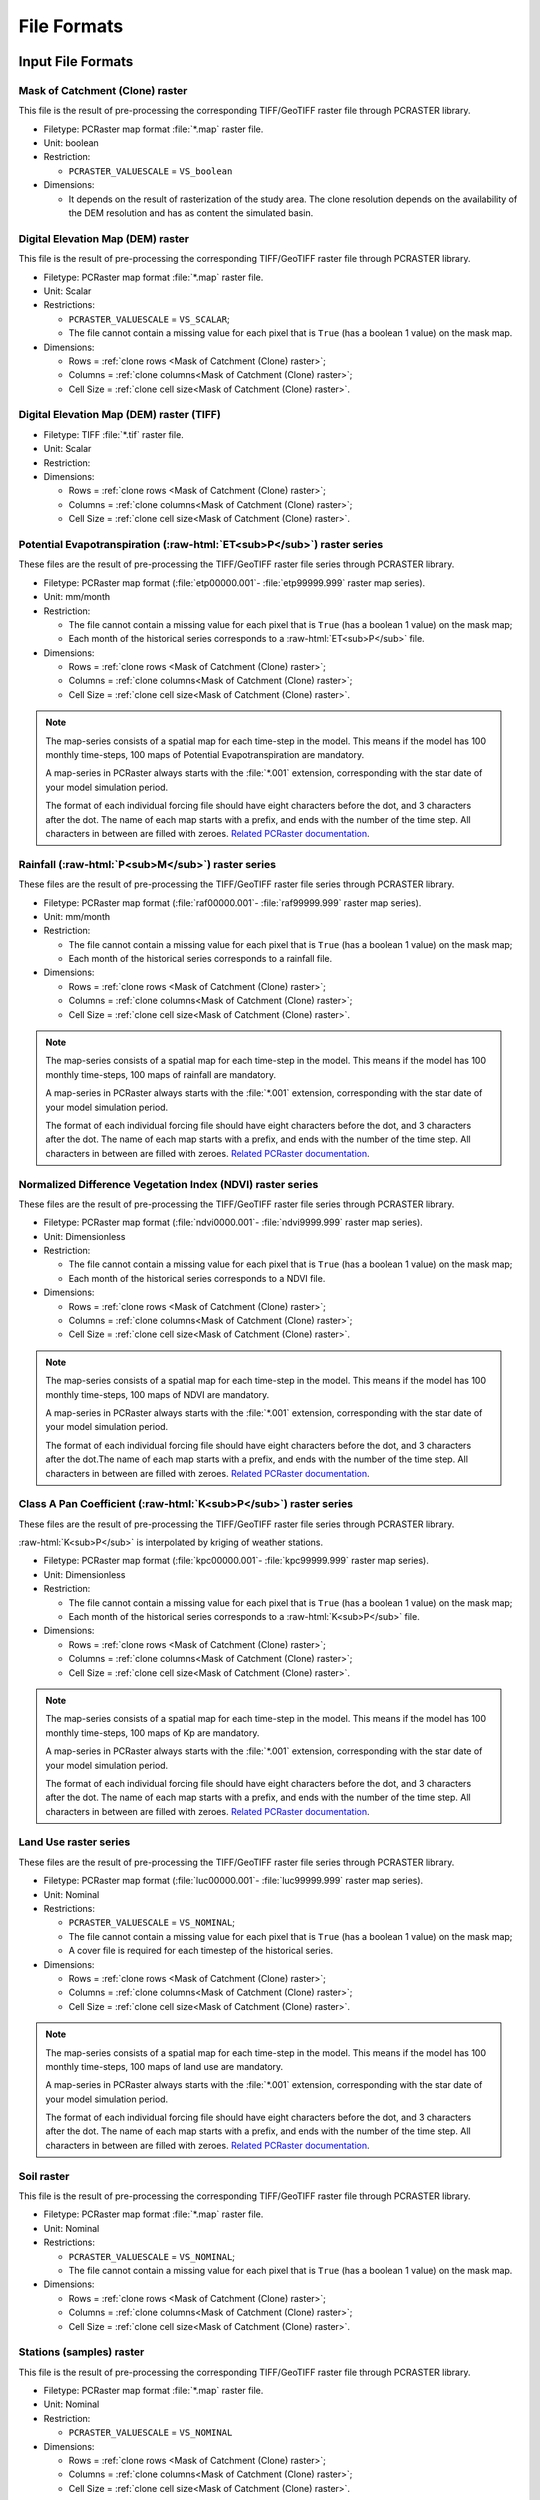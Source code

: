 File Formats
============

.. role:: raw-html(raw)
   :format: html


Input File Formats
------------------

Mask of Catchment (Clone) raster
^^^^^^^^^^^^^^^^^^^^^^^^^^^^^^^^^

This file is the result of pre-processing the corresponding TIFF/GeoTIFF raster file through PCRASTER library.

- Filetype: PCRaster map format :file:`*.map` raster file.
- Unit: boolean
- Restriction: 

  - ``PCRASTER_VALUESCALE`` = ``VS_boolean``

- Dimensions:

  - It depends on the result of rasterization of the study area. The clone resolution depends on the availability of the DEM resolution and has as content the simulated basin. 

Digital Elevation Map (DEM) raster
^^^^^^^^^^^^^^^^^^^^^^^^^^^^^^^^^^

This file is the result of pre-processing the corresponding TIFF/GeoTIFF raster file through PCRASTER library.

- Filetype: PCRaster map format :file:`*.map` raster file.
- Unit: Scalar
- Restrictions: 

  - ``PCRASTER_VALUESCALE`` = ``VS_SCALAR``;
  - The file cannot contain a missing value for each pixel that is ``True`` (has a boolean 1 value) on the mask map.

- Dimensions: 

  - Rows = :ref:`clone rows <Mask of Catchment (Clone) raster>`;
  - Columns = :ref:`clone columns<Mask of Catchment (Clone) raster>`;
  - Cell Size = :ref:`clone cell size<Mask of Catchment (Clone) raster>`.

Digital Elevation Map (DEM) raster (TIFF)
^^^^^^^^^^^^^^^^^^^^^^^^^^^^^^^^^^^^^^^^^

- Filetype: TIFF :file:`*.tif` raster file.
- Unit: Scalar
- Restriction: 

- Dimensions:

  - Rows = :ref:`clone rows <Mask of Catchment (Clone) raster>`;
  - Columns = :ref:`clone columns<Mask of Catchment (Clone) raster>`;
  - Cell Size = :ref:`clone cell size<Mask of Catchment (Clone) raster>`.


Potential Evapotranspiration (:raw-html:`ET<sub>P</sub>`) raster series
^^^^^^^^^^^^^^^^^^^^^^^^^^^^^^^^^^^^^^^^^^^^^^^^^^^^^^^^^^^^^^^^^^^^^^^^^

These files are the result of pre-processing the TIFF/GeoTIFF raster file series through PCRASTER library.

- Filetype: PCRaster map format (:file:`etp00000.001`- :file:`etp99999.999` raster map series).
- Unit: mm/month
- Restriction: 

  - The file cannot contain a missing value for each pixel that is ``True`` (has a boolean 1 value) on the mask map;
  - Each month of the historical series corresponds to a :raw-html:`ET<sub>P</sub>` file.

- Dimensions: 

  - Rows = :ref:`clone rows <Mask of Catchment (Clone) raster>`;
  - Columns = :ref:`clone columns<Mask of Catchment (Clone) raster>`;
  - Cell Size = :ref:`clone cell size<Mask of Catchment (Clone) raster>`.

.. note::

    The map-series consists of a spatial map for each time-step in the model. This means if the model has 100 monthly time-steps, 100 maps of Potential Evapotranspiration are mandatory. 
    
    A map-series in PCRaster always starts with the :file:`*.001` extension, corresponding with the star date of your model simulation period. 
    
    The format of each individual forcing file should have eight characters before the dot, and 3 characters after the dot. The name of each map starts with a prefix, and ends with the number of the time step. All characters in between are filled with zeroes. `Related PCRaster documentation <https://pcraster.geo.uu.nl/pcraster/4.3.1/documentation/python_modelling_framework/PCRasterPythonFramework.html#pcraster.framework.frameworkBase.generateNameT>`__.


Rainfall (:raw-html:`P<sub>M</sub>`) raster series
^^^^^^^^^^^^^^^^^^^^^^^^^^^^^^^^^^^^^^^^^^^^^^^^^^

These files are the result of pre-processing the TIFF/GeoTIFF raster file series through PCRASTER library.

- Filetype: PCRaster map format (:file:`raf00000.001`- :file:`raf99999.999` raster map series). 
- Unit: mm/month
- Restriction: 

  - The file cannot contain a missing value for each pixel that is ``True`` (has a boolean 1 value) on the mask map;
  - Each month of the historical series corresponds to a rainfall file.

- Dimensions: 

  - Rows = :ref:`clone rows <Mask of Catchment (Clone) raster>`;
  - Columns = :ref:`clone columns<Mask of Catchment (Clone) raster>`;
  - Cell Size = :ref:`clone cell size<Mask of Catchment (Clone) raster>`.

.. note::

    The map-series consists of a spatial map for each time-step in the model. This means if the model has 100 monthly time-steps, 100 maps of rainfall are mandatory. 
    
    A map-series in PCRaster always starts with the :file:`*.001` extension, corresponding with the star date of your model simulation period. 
    
    The format of each individual forcing file should have eight characters before the dot, and 3 characters after the dot. The name of each map starts with a prefix, and ends with the number of the time step. All characters in between are filled with zeroes. `Related PCRaster documentation <https://pcraster.geo.uu.nl/pcraster/4.3.1/documentation/python_modelling_framework/PCRasterPythonFramework.html#pcraster.framework.frameworkBase.generateNameT>`__.


Normalized Difference Vegetation Index (NDVI) raster series
^^^^^^^^^^^^^^^^^^^^^^^^^^^^^^^^^^^^^^^^^^^^^^^^^^^^^^^^^^^^

These files are the result of pre-processing the TIFF/GeoTIFF raster file series through PCRASTER library.

- Filetype: PCRaster map format (:file:`ndvi0000.001`- :file:`ndvi9999.999` raster map series).
- Unit: Dimensionless
- Restriction: 

  - The file cannot contain a missing value for each pixel that is ``True`` (has a boolean 1 value) on the mask map;
  - Each month of the historical series corresponds to a NDVI file.

- Dimensions: 

  - Rows = :ref:`clone rows <Mask of Catchment (Clone) raster>`;
  - Columns = :ref:`clone columns<Mask of Catchment (Clone) raster>`;
  - Cell Size = :ref:`clone cell size<Mask of Catchment (Clone) raster>`.

.. note::

    The map-series consists of a spatial map for each time-step in the model. This means if the model has 100 monthly time-steps, 100 maps of NDVI are mandatory. 
    
    A map-series in PCRaster always starts with the :file:`*.001` extension, corresponding with the star date of your model simulation period. 
    
    The format of each individual forcing file should have eight characters before the dot, and 3 characters after the dot.The name of each map starts with a prefix, and ends with the number of the time step. All characters in between are filled with zeroes. `Related PCRaster documentation <https://pcraster.geo.uu.nl/pcraster/4.3.1/documentation/python_modelling_framework/PCRasterPythonFramework.html#pcraster.framework.frameworkBase.generateNameT>`__.


Class A Pan Coefficient (:raw-html:`K<sub>P</sub>`) raster series
^^^^^^^^^^^^^^^^^^^^^^^^^^^^^^^^^^^^^^^^^^^^^^^^^^^^^^^^^^^^^^^^^

These files are the result of pre-processing the TIFF/GeoTIFF raster file series through PCRASTER library. 

:raw-html:`K<sub>P</sub>` is interpolated by kriging of weather stations.

- Filetype: PCRaster map format (:file:`kpc00000.001`- :file:`kpc99999.999` raster map series).
- Unit: Dimensionless
- Restriction: 

  - The file cannot contain a missing value for each pixel that is ``True`` (has a boolean 1 value) on the mask map;
  - Each month of the historical series corresponds to a :raw-html:`K<sub>P</sub>` file.

- Dimensions: 

  - Rows = :ref:`clone rows <Mask of Catchment (Clone) raster>`;
  - Columns = :ref:`clone columns<Mask of Catchment (Clone) raster>`;
  - Cell Size = :ref:`clone cell size<Mask of Catchment (Clone) raster>`.

.. note::

    The map-series consists of a spatial map for each time-step in the model. This means if the model has 100 monthly time-steps, 100 maps of Kp are mandatory. 
    
    A map-series in PCRaster always starts with the :file:`*.001` extension, corresponding with the star date of your model simulation period. 
    
    The format of each individual forcing file should have eight characters before the dot, and 3 characters after the dot. The name of each map starts with a prefix, and ends with the number of the time step. All characters in between are filled with zeroes. `Related PCRaster documentation <https://pcraster.geo.uu.nl/pcraster/4.3.1/documentation/python_modelling_framework/PCRasterPythonFramework.html#pcraster.framework.frameworkBase.generateNameT>`__.


Land Use raster series
^^^^^^^^^^^^^^^^^^^^^^^

These files are the result of pre-processing the TIFF/GeoTIFF raster file series through PCRASTER library.

- Filetype: PCRaster map format (:file:`luc00000.001`- :file:`luc99999.999` raster map series).
- Unit: Nominal
- Restrictions: 

  - ``PCRASTER_VALUESCALE`` = ``VS_NOMINAL``;
  - The file cannot contain a missing value for each pixel that is ``True`` (has a boolean 1 value) on the mask map;
  - A cover file is required for each timestep of the historical series.

- Dimensions: 

  - Rows = :ref:`clone rows <Mask of Catchment (Clone) raster>`;
  - Columns = :ref:`clone columns<Mask of Catchment (Clone) raster>`;
  - Cell Size = :ref:`clone cell size<Mask of Catchment (Clone) raster>`.

.. note::

    The map-series consists of a spatial map for each time-step in the model. This means if the model has 100 monthly time-steps, 100 maps of land use are mandatory. 
    
    A map-series in PCRaster always starts with the :file:`*.001` extension, corresponding with the star date of your model simulation period. 
    
    The format of each individual forcing file should have eight characters before the dot, and 3 characters after the dot. The name of each map starts with a prefix, and ends with the number of the time step. All characters in between are filled with zeroes. `Related PCRaster documentation <https://pcraster.geo.uu.nl/pcraster/4.3.1/documentation/python_modelling_framework/PCRasterPythonFramework.html#pcraster.framework.frameworkBase.generateNameT>`__.

Soil raster
^^^^^^^^^^^^

This file is the result of pre-processing the corresponding TIFF/GeoTIFF raster file through PCRASTER library.

- Filetype: PCRaster map format :file:`*.map` raster file.
- Unit: Nominal
- Restrictions: 

  - ``PCRASTER_VALUESCALE`` = ``VS_NOMINAL``;
  - The file cannot contain a missing value for each pixel that is ``True`` (has a boolean 1 value) on the mask map.

- Dimensions: 

  - Rows = :ref:`clone rows <Mask of Catchment (Clone) raster>`;
  - Columns = :ref:`clone columns<Mask of Catchment (Clone) raster>`;
  - Cell Size = :ref:`clone cell size<Mask of Catchment (Clone) raster>`.

Stations (samples) raster
^^^^^^^^^^^^^^^^^^^^^^^^^^

This file is the result of pre-processing the corresponding TIFF/GeoTIFF raster file through PCRASTER library.

- Filetype: PCRaster map format :file:`*.map` raster file.
- Unit: Nominal
- Restriction: 

  - ``PCRASTER_VALUESCALE`` = ``VS_NOMINAL``

- Dimensions: 

  - Rows = :ref:`clone rows <Mask of Catchment (Clone) raster>`;
  - Columns = :ref:`clone columns<Mask of Catchment (Clone) raster>`;
  - Cell Size = :ref:`clone cell size<Mask of Catchment (Clone) raster>`.

Maximum NDVI raster
^^^^^^^^^^^^^^^^^^^^

This file is the result of pre-processing the corresponding TIFF/GeoTIFF raster file through PCRASTER library.

- Filetype: PCRaster map format :file:`*.map` raster file.
- Unit: Dimensionless
- Restrictions: 

  - ``PCRASTER_VALUESCALE`` = ``VS_SCALAR``;
  - The file cannot contain a missing value for each pixel that is ``True`` (has a boolean 1 value) on the mask map.

- Dimensions: 

  - Rows = :ref:`clone rows <Mask of Catchment (Clone) raster>`;
  - Columns = :ref:`clone columns<Mask of Catchment (Clone) raster>`;
  - Cell Size = :ref:`clone cell size<Mask of Catchment (Clone) raster>`.

Minimum NDVI raster
^^^^^^^^^^^^^^^^^^^^

This file is the result of pre-processing the corresponding TIFF/GeoTIFF raster file through PCRASTER library.

- Filetype: PCRaster map format :file:`*.map` raster file.
- Unit:Dimensionless
- Restrictions: 

  - ``PCRASTER_VALUESCALE`` = ``VS_SCALAR``;
  - The file cannot contain a missing value for each pixel that is ``True`` (has a boolean 1 value) on the mask map.

- Dimensions: 

  - Rows = :ref:`clone rows <Mask of Catchment (Clone) raster>`;
  - Columns = :ref:`clone columns<Mask of Catchment (Clone) raster>`;
  - Cell Size = :ref:`clone cell size<Mask of Catchment (Clone) raster>`.

Monthly Rainy Days table
^^^^^^^^^^^^^^^^^^^^^^^^^

- Filetype: Text :file:`*txt` or Comma-separated values (CSV) :file:`*.csv` file.
- Unit: rainy days/month
- Restriction: 

  - 12 values, one for each month (mean value historic series)

- Dimensions: 
  
  - Rows = 12;
  - Columns = 2.

.. list-table:: Basic file structure:
   :header-rows: 1

   * - Month Number
     - Rainy Days

   * - Int <1-12>
     - Int <1-31>

Impervious Area Fraction (:raw-html:`a<sub>i</sub>`) table
^^^^^^^^^^^^^^^^^^^^^^^^^^^^^^^^^^^^^^^^^^^^^^^^^^^^^^^^^^^

- Filetype: Text :file:`*txt` or Comma-separated values (CSV) :file:`*.csv` file.
- Unit: Dimensionless
- Restriction: 

  - :math:`a_i + a_o + a_s + a_v = 1`

- Dimensions: 

  - Rows =  Number of land use classes;
  - Columns = 2.

.. list-table:: Basic file structure:
   :header-rows: 1

   * - Coverage Type
     - Value

   * - Int <1-\*>
     - Float <\*>

Open Water Area Fraction (:raw-html:`a<sub>o</sub>`) table
^^^^^^^^^^^^^^^^^^^^^^^^^^^^^^^^^^^^^^^^^^^^^^^^^^^^^^^^^^^

- Filetype: Text :file:`*txt` or Comma-separated values (CSV) :file:`*.csv` file.
- Unit: Dimensionless
- Restriction: 

  - :math:`a_i + a_o + a_s + a_v = 1`

- Dimensions: 

  - Rows =  Number of land use classes;
  - Columns = 2.

.. list-table:: Basic file structure:
   :header-rows: 1

   * - Coverage Type
     - Value

   * - Int <1-\*>
     - Float <\*>

Bare Soil Area Fraction (:raw-html:`a<sub>s</sub>`) table
^^^^^^^^^^^^^^^^^^^^^^^^^^^^^^^^^^^^^^^^^^^^^^^^^^^^^^^^^^

- Filetype: Text :file:`*txt` or Comma-separated values (CSV) :file:`*.csv` file.
- Unit: Dimensionless
- Restriction: 

  - :math:`a_i + a_o + a_s + a_v = 1`

- Dimensions: 

  - Rows =  Number of land use classes;
  - Columns = 2.

.. list-table:: Basic file structure:
   :header-rows: 1

   * - Coverage Type
     - Value

   * - Int <1-\*>
     - Float <\*>

Vegetated Area Fraction (:raw-html:`a<sub>v</sub>`) table
^^^^^^^^^^^^^^^^^^^^^^^^^^^^^^^^^^^^^^^^^^^^^^^^^^^^^^^^^^

- Filetype: Text :file:`*txt` or Comma-separated values (CSV) :file:`*.csv` file.
- Unit: Dimensionless
- Restriction: 

  - :math:`a_i + a_o + a_s + a_v = 1`

- Dimensions: 

  - Rows =  Number of land use classes;
  - Columns = 2.

.. list-table:: Basic file structure:
   :header-rows: 1

   * - Coverage Type
     - Value

   * - Int <1-\*>
     - Float <\*>

Manning's Roughness Coefficient table
^^^^^^^^^^^^^^^^^^^^^^^^^^^^^^^^^^^^^^

- Filetype: Text :file:`*txt` or Comma-separated values (CSV) :file:`*.csv` file.
- Unit: Dimensionless
- Restriction: 
    
  - One value for each soil class.

- Dimensions: 

  - Rows =  Number of land use classes;
  - Columns = 2.

.. list-table:: Basic file structure:
   :header-rows: 1

   * - Coverage Type
     - Value

   * - Int <1-\*>
     - Float <\*>

Bulk Density table
^^^^^^^^^^^^^^^^^^^

- Filetype: Text :file:`*txt` or Comma-separated values (CSV) :file:`*.csv` file.
- Unit: :raw-html:`g/cm<sup>3</sup>`
- Restriction: 

  - One value for each soil class.

- Dimensions: 

  - Rows =  Number of land use classes;
  - Columns = 2.

.. list-table:: Basic file structure:
   :header-rows: 1

   * - Soil Type
     - Value

   * - Int <1-\*>
     - Float <\*>

Saturated Hydraulic Conductivity (:raw-html:`K<sub>SAT</sub>`) table
^^^^^^^^^^^^^^^^^^^^^^^^^^^^^^^^^^^^^^^^^^^^^^^^^^^^^^^^^^^^^^^^^^^^^^

- Filetype: Text :file:`*txt` or Comma-separated values (CSV) :file:`*.csv` file.
- Unit: mm/month
- Restriction: 

  - One value for each soil class.

- Dimensions: 

  - Rows =  Number of land use classes;
  - Columns = 2.

.. list-table:: Basic file structure:
   :header-rows: 1

   * - Soil Type
     - Value

   * - Int <1-\*>
     - Float <\*>

Field Capacity (:raw-html:`θ<sub>FC</sub>`) table
^^^^^^^^^^^^^^^^^^^^^^^^^^^^^^^^^^^^^^^^^^^^^^^^^^

- Filetype: Text :file:`*txt` or Comma-separated values (CSV) :file:`*.csv` file.
- Unit: :raw-html:`θ (cm<sup>3</sup>/cm<sup>3</sup>)`
- Restriction: 

  - One value for each soil class.

- Dimensions: 

  - Rows =  Number of land use classes;
  - Columns = 2.

.. list-table:: Basic file structure:
   :header-rows: 1

   * - Soil Type
     - Value

   * - Int <1-\*>
     - Float <\*>

Saturated Content (:raw-html:`θ<sub>SAT</sub>`) table
^^^^^^^^^^^^^^^^^^^^^^^^^^^^^^^^^^^^^^^^^^^^^^^^^^^^^^

- Filetype: Text :file:`*txt` or Comma-separated values (CSV) :file:`*.csv` file.
- Unit: :raw-html:`θ (cm<sup>3</sup>/cm<sup>3</sup>)`
- Restriction: 

  - One value for each soil class.

- Dimensions: 

  - Rows =  Number of land use classes;
  - Columns = 2.

.. list-table:: Basic file structure:
   :header-rows: 1

   * - Soil Type
     - Value

   * - Int <1-\*>
     - Float <\*>

Wilting Point (:raw-html:`θ<sub>WP</sub>`) table
^^^^^^^^^^^^^^^^^^^^^^^^^^^^^^^^^^^^^^^^^^^^^^^^^

- Filetype: Text :file:`*txt` or Comma-separated values (CSV) :file:`*.csv` file.
- Unit: :raw-html:`θ (cm<sup>3</sup>/cm<sup>3</sup>)`
- Restriction: 
    
  - One value for each soil class..

- Dimensions: 

  - Rows =  Number of land use classes;
  - Columns = 2.

.. list-table:: Basic file structure:
   :header-rows: 1

   * - Soil Type
     - Value

   * - Int <1-\*>
     - Float <\*>

Depth Rootzone table
^^^^^^^^^^^^^^^^^^^^^

- Filetype: Text :file:`*txt` or Comma-separated values (CSV) :file:`*.csv` file.
- Unit: cm

- Restriction: 
 
  - One value for each soil class..

- Dimensions: 

  - Rows =  Number of land use classes;
  - Columns = 2.

.. list-table:: Basic file structure:
   :header-rows: 1

   * - Soil Type
     - Value

   * - Int <1-\*>
     - Float <\*>

Minimum Crop Coefficient (:raw-html:`K<sub>C<sub>MIN</sub></sub>`) table
^^^^^^^^^^^^^^^^^^^^^^^^^^^^^^^^^^^^^^^^^^^^^^^^^^^^^^^^^^^^^^^^^^^^^^^^^

- Filetype: Text :file:`*txt` or Comma-separated values (CSV) :file:`*.csv` file.
- Unit: Dimensionless

- Restriction: 

  - :math:`K_{C_{MAX}} > K_{C_{MIN}}`

- Dimensions: 

  - Rows =  Number of land use classes;
  - Columns = 2.

.. list-table:: Basic file structure:
   :header-rows: 1

   * - Coverage Type
     - Value

   * - Int <1-\*>
     - Float <\*>


Maximum Crop Coefficient (:raw-html:`K<sub>C<sub>MAX</sub></sub>`) table
^^^^^^^^^^^^^^^^^^^^^^^^^^^^^^^^^^^^^^^^^^^^^^^^^^^^^^^^^^^^^^^^^^^^^^^^^^

- Filetype: Text :file:`*txt` or Comma-separated values (CSV) :file:`*.csv` file.
- Unit: Dimensionless

- Restriction: 

  - :math:`K_{C_{MAX}} > K_{C_{MIN}}`

- Dimensions: 

  - Rows =  Number of land use classes;
  - Columns = 2.

.. list-table:: Basic file structure:
   :header-rows: 1

   * - Coverage Type
     - Value

   * - Int <1-\*>
     - Float <\*>


Output File Formats
-------------------

Total Interception raster series
^^^^^^^^^^^^^^^^^^^^^^^^^^^^^^^^^

Resulting maps of Total Interception (ITP) [mm]  in raster format for all simulation period for each pixel of :ref:`clone map <Mask of Catchment (Clone) raster>`.

- Filetype: PCRaster map format (:file:`itp00000.001`- :file:`itp99999.999` raster map series).
- Unit: mm
- Dimensions: 

  - Rows = :ref:`clone rows <Mask of Catchment (Clone) raster>`;
  - Columns = :ref:`clone columns<Mask of Catchment (Clone) raster>`;
  - Cell Size = :ref:`clone cell size<Mask of Catchment (Clone) raster>`.

Baseflow raster series
^^^^^^^^^^^^^^^^^^^^^^^

Resulting maps of  Baseflow (BFW) [mm]  in raster format for all simulation period or for each pixel of :ref:`clone map <Mask of Catchment (Clone) raster>`.

- Filetype: PCRaster map format (:file:`bfw00000.001`- :file:`bfw99999.999` raster map series).
- Unit: mm
- Dimensions: 

  - Rows = :ref:`clone rows <Mask of Catchment (Clone) raster>`;
  - Columns = :ref:`clone columns<Mask of Catchment (Clone) raster>`;
  - Cell Size = :ref:`clone cell size<Mask of Catchment (Clone) raster>`.

Surface Runoff raster series
^^^^^^^^^^^^^^^^^^^^^^^^^^^^^

Resulting maps of  Surface runoff (SRN) [mm] in raster format for all simulation period or for each pixel of :ref:`clone map <Mask of Catchment (Clone) raster>`.

- Filetype: PCRaster map format (:file:`srn00000.001`- :file:`srn99999.999` raster map series).
- Unit: mm
- Dimensions: 

  - Rows = :ref:`clone rows <Mask of Catchment (Clone) raster>`;
  - Columns = :ref:`clone columns<Mask of Catchment (Clone) raster>`;
  - Cell Size = :ref:`clone cell size<Mask of Catchment (Clone) raster>`.

Actual Evapotranspiration raster series
^^^^^^^^^^^^^^^^^^^^^^^^^^^^^^^^^^^^^^^^

Resulting maps of Actual Evapotranspiration (ETA) [mm] in raster format for all simulation period or for each pixel of :ref:`clone map <Mask of Catchment (Clone) raster>`.

- Filetype: PCRaster map format (:file:`eta00000.001`- :file:`eta99999.999` raster map series).
- Unit: mm
- Dimensions: 

  - Rows = :ref:`clone rows <Mask of Catchment (Clone) raster>`;
  - Columns = :ref:`clone columns<Mask of Catchment (Clone) raster>`;
  - Cell Size = :ref:`clone cell size<Mask of Catchment (Clone) raster>`.

Lateral Flow raster series
^^^^^^^^^^^^^^^^^^^^^^^^^^^

Resulting maps of Lateral Flow (LFW) [mm] in raster format for all simulation period for each pixel of :ref:`clone map <Mask of Catchment (Clone) raster>`..

- Filetype: PCRaster map format (:file:`lfw00000.001`- :file:`lfw99999.999` raster map series).
- Unit: mm
- Dimensions: 

  - Rows = :ref:`clone rows <Mask of Catchment (Clone) raster>`;
  - Columns = :ref:`clone columns<Mask of Catchment (Clone) raster>`;
  - Cell Size = :ref:`clone cell size<Mask of Catchment (Clone) raster>`.

Recharge raster series
^^^^^^^^^^^^^^^^^^^^^^^

Resulting maps of Recharge (REC) [mm] in raster format for all simulation period or for each pixel of :ref:`clone map <Mask of Catchment (Clone) raster>`.

- Filetype: PCRaster map format (:file:`rec00000.001`- :file:`rec99999.999` raster map series).
- Unit: mm
- Dimensions: 

  - Rows = :ref:`clone rows <Mask of Catchment (Clone) raster>`;
  - Columns = :ref:`clone columns<Mask of Catchment (Clone) raster>`;
  - Cell Size = :ref:`clone cell size<Mask of Catchment (Clone) raster>`.

Soil Moisture Content raster series
^^^^^^^^^^^^^^^^^^^^^^^^^^^^^^^^^^^^

Resulting maps of Soil Moisture Content (SMC) [mm] in raster format for all simulation period or for each pixel of :ref:`clone map <Mask of Catchment (Clone) raster>`.

- Filetype: PCRaster map format (:file:`smc00000.001`- :file:`smc99999.999` raster map series).
- Unit: mm
- Dimensions: 

  - Rows = :ref:`clone rows <Mask of Catchment (Clone) raster>`;
  - Columns = :ref:`clone columns<Mask of Catchment (Clone) raster>`;
  - Cell Size = :ref:`clone cell size<Mask of Catchment (Clone) raster>`.

Total Runoff raster series
^^^^^^^^^^^^^^^^^^^^^^^^^^^

Resulting maps of Total Runoff [:raw-html:`m<sup>3</sup>s<sup>-1</sup>`] in raster format for all simulation period for each pixel of :ref:`clone map <Mask of Catchment (Clone) raster>`..

- Filetype: PCRaster map format (:file:`rnf00000.001`- :file:`rnf99999.999` raster map series).
- Unit: :raw-html:`m<sup>3</sup>s<sup>-1</sup>`
- Dimensions: 

  - Rows = :ref:`clone rows <Mask of Catchment (Clone) raster>`;
  - Columns = :ref:`clone columns<Mask of Catchment (Clone) raster>`;
  - Cell Size = :ref:`clone cell size<Mask of Catchment (Clone) raster>`.

Total Interception table
^^^^^^^^^^^^^^^^^^^^^^^^^

Resulting values of Total Interception (ITP) [mm] in table format for all simulation period for each sampling station present in :ref:`stations map <Stations (samples) raster>`.

- Filetype: Comma-Separated Values (CSV) :file:`*.csv`
- Unit: mm
- Dimensions: 

  - Rows = number of time steps;
  - Columns = number of sampling stations from the station map.

.. list-table:: Basic file structure:
   :header-rows: 1

   * - Time Step
     - Station #1 
     - Station #2
     - `...`
     - Station #N          

   * - 1 
     - Float <\*>
     - Float <\*>
     - `...`
     - Float <\*>

   * - `...`
     - `...`
     - `...`
     - `...`
     - `...`

   * - N
     - Float <\*>
     - Float <\*>
     - `...`
     - Float <\*>                  

Baseflow table
^^^^^^^^^^^^^^^

Resulting maps of  Baseflow (BFW) [mm] in table format for all simulation period for each sampling station present in :ref:`stations map <Stations (samples) raster>`.

- Filetype: Comma-Separated Values (CSV) :file:`*.csv`
- Unit: mm
- Dimensions: 

  - Rows = number of time steps;
  - Columns = number of sampling stations from the station map.

.. list-table:: Basic file structure:
   :header-rows: 1

   * - Time Step
     - Station #1 
     - Station #2
     - `...`
     - Station #N          

   * - 1 
     - Float <\*>
     - Float <\*>
     - `...`
     - Float <\*>

   * - `...`
     - `...`
     - `...`
     - `...`
     - `...`

   * - N
     - Float <\*>
     - Float <\*>
     - `...`
     - Float <\*>    

Surface Runoff table
^^^^^^^^^^^^^^^^^^^^^

Resulting maps of  Surface runoff (SRN) [mm] in table format for all simulation period for each sampling station present in :ref:`stations map <Stations (samples) raster>`.

- Filetype: Comma-Separated Values (CSV) :file:`*.csv`
- Unit: mm
- Dimensions: 

  - Rows = number of time steps;
  - Columns = number of sampling stations from the station map.

.. list-table:: Basic file structure:
   :header-rows: 1

   * - Time Step
     - Station #1 
     - Station #2
     - `...`
     - Station #N          

   * - 1 
     - Float <\*>
     - Float <\*>
     - `...`
     - Float <\*>

   * - `...`
     - `...`
     - `...`
     - `...`
     - `...`

   * - N
     - Float <\*>
     - Float <\*>
     - `...`
     - Float <\*>    

Actual Evapotranspiration table
^^^^^^^^^^^^^^^^^^^^^^^^^^^^^^^^

Resulting maps of Actual Evapotranspiration (ETA) [mm] in table format for all simulation period for each sampling station present in :ref:`stations map <Stations (samples) raster>`.

- Filetype: Comma-Separated Values (CSV) :file:`*.csv`
- Unit: mm
- Dimensions: 

  - Rows = number of time steps;
  - Columns = number of sampling stations from the station map.

.. list-table:: Basic file structure:
   :header-rows: 1

   * - Time Step
     - Station #1 
     - Station #2
     - `...`
     - Station #N          

   * - 1 
     - Float <\*>
     - Float <\*>
     - `...`
     - Float <\*>

   * - `...`
     - `...`
     - `...`
     - `...`
     - `...`

   * - N
     - Float <\*>
     - Float <\*>
     - `...`
     - Float <\*>    

Lateral Flow table
^^^^^^^^^^^^^^^^^^^

Resulting maps of Lateral Flow (LFW) [mm] in table format for all simulation period for each sampling station present in :ref:`stations map <Stations (samples) raster>`.

- Filetype: Comma-Separated Values (CSV) :file:`*.csv`
- Unit: mm
- Dimensions: 

  - Rows = number of time steps;
  - Columns = number of sampling stations from the station map.

.. list-table:: Basic file structure:
   :header-rows: 1

   * - Time Step
     - Station #1 
     - Station #2
     - `...`
     - Station #N          

   * - 1 
     - Float <\*>
     - Float <\*>
     - `...`
     - Float <\*>

   * - `...`
     - `...`
     - `...`
     - `...`
     - `...`

   * - N
     - Float <\*>
     - Float <\*>
     - `...`
     - Float <\*>    

Recharge table
^^^^^^^^^^^^^^^

Resulting maps of Recharge (REC) [mm] in table format for all simulation period for each sampling station present in :ref:`stations map <Stations (samples) raster>`.

- Filetype: Comma-Separated Values (CSV) :file:`*.csv`
- Unit: mm
- Dimensions: 

  - Rows = number of time steps;
  - Columns = number of sampling stations from the station map.

.. list-table:: Basic file structure:
   :header-rows: 1

   * - Time Step
     - Station #1 
     - Station #2
     - `...`
     - Station #N          

   * - 1 
     - Float <\*>
     - Float <\*>
     - `...`
     - Float <\*>

   * - `...`
     - `...`
     - `...`
     - `...`
     - `...`

   * - N
     - Float <\*>
     - Float <\*>
     - `...`
     - Float <\*>    

Soil Moisture Content table
^^^^^^^^^^^^^^^^^^^^^^^^^^^^

Resulting maps of Soil Moisture Content (SMC) [mm] in table format for all simulation period for each sampling station present in :ref:`stations map <Stations (samples) raster>`.

- Filetype: Comma-Separated Values (CSV) :file:`*.csv`
- Unit: mm
- Dimensions: 

  - Rows = number of time steps;
  - Columns = number of sampling stations from the station map.

.. list-table:: Basic file structure:
   :header-rows: 1

   * - Time Step
     - Station #1 
     - Station #2
     - `...`
     - Station #N          

   * - 1 
     - Float <\*>
     - Float <\*>
     - `...`
     - Float <\*>

   * - `...`
     - `...`
     - `...`
     - `...`
     - `...`

   * - N
     - Float <\*>
     - Float <\*>
     - `...`
     - Float <\*>    

Total Runoff table
^^^^^^^^^^^^^^^^^^^

Resulting maps of Total Runoff [:raw-html:`m<sup>3</sup>s<sup>-1</sup>`] in table format for all simulation period for each sampling station present in :ref:`stations map <Stations (samples) raster>`.

- Filetype: Comma-Separated Values (CSV) :file:`*.csv`
- Unit: :raw-html:`m<sup>3</sup>s<sup>-1</sup>`
- Dimensions: 

  - Rows = number of time steps;
  - Columns = number of sampling stations from the station map.

.. list-table:: Basic file structure:
   :header-rows: 1

   * - Time Step
     - Station #1 
     - Station #2
     - `...`
     - Station #N          

   * - 1 
     - Float <\*>
     - Float <\*>
     - `...`
     - Float <\*>

   * - `...`
     - `...`
     - `...`
     - `...`
     - `...`

   * - N
     - Float <\*>
     - Float <\*>
     - `...`
     - Float <\*>    